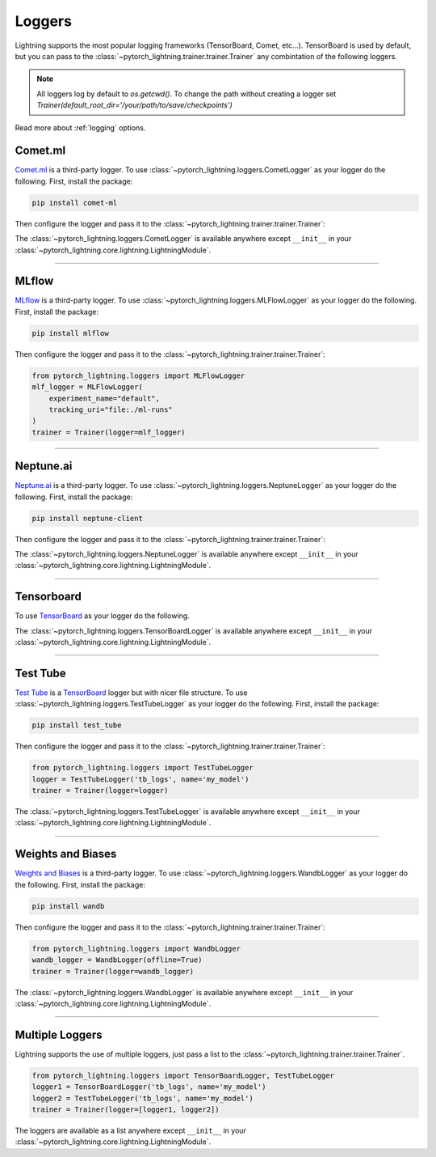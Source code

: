.. testsetup:: *

    from pytorch_lightning.trainer.trainer import Trainer
    from pytorch_lightning.core.lightning import LightningModule

.. _loggers:

*******
Loggers
*******

Lightning supports the most popular logging frameworks (TensorBoard, Comet, etc...). TensorBoard is used by default,
but you can pass to the :class:`~pytorch_lightning.trainer.trainer.Trainer` any combintation of the following loggers.

.. note::

    All loggers log by default to `os.getcwd()`. To change the path without creating a logger set
    `Trainer(default_root_dir='/your/path/to/save/checkpoints')`

Read more about :ref:`logging` options.

Comet.ml
========

`Comet.ml <https://www.comet.ml/site/>`_ is a third-party logger.
To use :class:`~pytorch_lightning.loggers.CometLogger` as your logger do the following.
First, install the package:

.. code-block:: bash

    pip install comet-ml

Then configure the logger and pass it to the :class:`~pytorch_lightning.trainer.trainer.Trainer`:

.. testcode::

    import os
    from pytorch_lightning.loggers import CometLogger
    comet_logger = CometLogger(
        api_key=os.environ.get('COMET_API_KEY'),
        workspace=os.environ.get('COMET_WORKSPACE'),  # Optional
        save_dir='.',  # Optional
        project_name='default_project',  # Optional
        rest_api_key=os.environ.get('COMET_REST_API_KEY'),  # Optional
        experiment_name='default'  # Optional
    )
    trainer = Trainer(logger=comet_logger)

The :class:`~pytorch_lightning.loggers.CometLogger` is available anywhere except ``__init__`` in your
:class:`~pytorch_lightning.core.lightning.LightningModule`.

.. testcode::

    class MyModule(LightningModule):
        def any_lightning_module_function_or_hook(self):
            some_img = fake_image()
            self.logger.experiment.add_image('generated_images', some_img, 0)

.. seealso::
    :class:`~pytorch_lightning.loggers.CometLogger` docs.

----------------

MLflow
======

`MLflow <https://mlflow.org/>`_ is a third-party logger.
To use :class:`~pytorch_lightning.loggers.MLFlowLogger` as your logger do the following.
First, install the package:

.. code-block:: bash

    pip install mlflow

Then configure the logger and pass it to the :class:`~pytorch_lightning.trainer.trainer.Trainer`:

.. code-block:: python

    from pytorch_lightning.loggers import MLFlowLogger
    mlf_logger = MLFlowLogger(
        experiment_name="default",
        tracking_uri="file:./ml-runs"
    )
    trainer = Trainer(logger=mlf_logger)

.. seealso::
    :class:`~pytorch_lightning.loggers.MLFlowLogger` docs.

----------------

Neptune.ai
==========

`Neptune.ai <https://neptune.ai/>`_ is a third-party logger.
To use :class:`~pytorch_lightning.loggers.NeptuneLogger` as your logger do the following.
First, install the package:

.. code-block:: bash

    pip install neptune-client

Then configure the logger and pass it to the :class:`~pytorch_lightning.trainer.trainer.Trainer`:

.. testcode::

    from pytorch_lightning.loggers import NeptuneLogger

    neptune_logger = NeptuneLogger(
        api_key='ANONYMOUS',  # replace with your own
        project_name='shared/pytorch-lightning-integration',
        experiment_name='default',  # Optional,
        params={'max_epochs': 10},  # Optional,
        tags=['pytorch-lightning', 'mlp'],  # Optional,
    )
    trainer = Trainer(logger=neptune_logger)

The :class:`~pytorch_lightning.loggers.NeptuneLogger` is available anywhere except ``__init__`` in your
:class:`~pytorch_lightning.core.lightning.LightningModule`.

.. testcode::

    class MyModule(LightningModule):
        def any_lightning_module_function_or_hook(self):
            some_img = fake_image()
            self.logger.experiment.add_image('generated_images', some_img, 0)

.. seealso::
    :class:`~pytorch_lightning.loggers.NeptuneLogger` docs.

----------------

Tensorboard
===========

To use `TensorBoard <https://pytorch.org/docs/stable/tensorboard.html>`_ as your logger do the following.

.. testcode::

    from pytorch_lightning.loggers import TensorBoardLogger
    logger = TensorBoardLogger('tb_logs', name='my_model')
    trainer = Trainer(logger=logger)

The :class:`~pytorch_lightning.loggers.TensorBoardLogger` is available anywhere except ``__init__`` in your
:class:`~pytorch_lightning.core.lightning.LightningModule`.

.. testcode::

    class MyModule(LightningModule):
        def any_lightning_module_function_or_hook(self):
            some_img = fake_image()
            self.logger.experiment.add_image('generated_images', some_img, 0)

.. seealso::
    :class:`~pytorch_lightning.loggers.TensorBoardLogger` docs.

----------------

Test Tube
=========

`Test Tube <https://github.com/williamFalcon/test-tube>`_ is a
`TensorBoard <https://pytorch.org/docs/stable/tensorboard.html>`_  logger but with nicer file structure.
To use :class:`~pytorch_lightning.loggers.TestTubeLogger` as your logger do the following.
First, install the package:

.. code-block:: bash

    pip install test_tube

Then configure the logger and pass it to the :class:`~pytorch_lightning.trainer.trainer.Trainer`:

.. code-block:: python

    from pytorch_lightning.loggers import TestTubeLogger
    logger = TestTubeLogger('tb_logs', name='my_model')
    trainer = Trainer(logger=logger)

The :class:`~pytorch_lightning.loggers.TestTubeLogger` is available anywhere except ``__init__`` in your
:class:`~pytorch_lightning.core.lightning.LightningModule`.

.. testcode::

    class MyModule(LightningModule):
        def any_lightning_module_function_or_hook(self):
            some_img = fake_image()
            self.logger.experiment.add_image('generated_images', some_img, 0)

.. seealso::
    :class:`~pytorch_lightning.loggers.TestTubeLogger` docs.

----------------

Weights and Biases
==================

`Weights and Biases <https://www.wandb.com/>`_ is a third-party logger.
To use :class:`~pytorch_lightning.loggers.WandbLogger` as your logger do the following.
First, install the package:

.. code-block:: bash

    pip install wandb

Then configure the logger and pass it to the :class:`~pytorch_lightning.trainer.trainer.Trainer`:

.. code-block:: python

    from pytorch_lightning.loggers import WandbLogger
    wandb_logger = WandbLogger(offline=True)
    trainer = Trainer(logger=wandb_logger)

The :class:`~pytorch_lightning.loggers.WandbLogger` is available anywhere except ``__init__`` in your
:class:`~pytorch_lightning.core.lightning.LightningModule`.

.. testcode::

    class MyModule(LightningModule):
        def any_lightning_module_function_or_hook(self):
            some_img = fake_image()
            self.logger.experiment.log({
                 "generated_images": [wandb.Image(some_img, caption="...")]
            })

.. seealso::
    :class:`~pytorch_lightning.loggers.WandbLogger` docs.

----------------

Multiple Loggers
================

Lightning supports the use of multiple loggers, just pass a list to the
:class:`~pytorch_lightning.trainer.trainer.Trainer`.

.. code-block:: python

    from pytorch_lightning.loggers import TensorBoardLogger, TestTubeLogger
    logger1 = TensorBoardLogger('tb_logs', name='my_model')
    logger2 = TestTubeLogger('tb_logs', name='my_model')
    trainer = Trainer(logger=[logger1, logger2])

The loggers are available as a list anywhere except ``__init__`` in your
:class:`~pytorch_lightning.core.lightning.LightningModule`.

.. testcode::

    class MyModule(LightningModule):
        def any_lightning_module_function_or_hook(self):
            some_img = fake_image()
            # Option 1
            self.logger.experiment[0].add_image('generated_images', some_img, 0)
            # Option 2
            self.logger[0].experiment.add_image('generated_images', some_img, 0)
